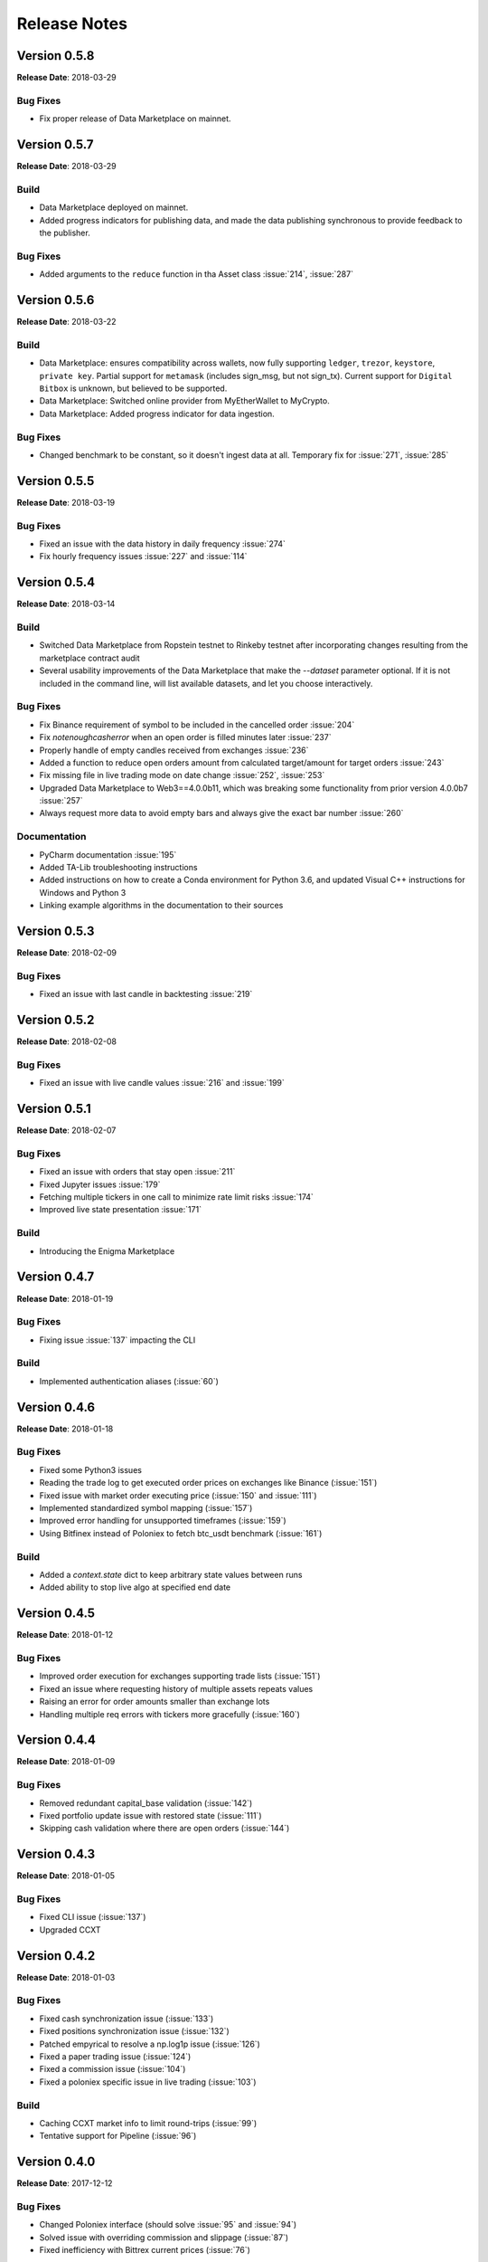=============
Release Notes
=============

Version 0.5.8
^^^^^^^^^^^^^
**Release Date**: 2018-03-29

Bug Fixes
~~~~~~~~~
- Fix proper release of Data Marketplace on mainnet.


Version 0.5.7
^^^^^^^^^^^^^
**Release Date**: 2018-03-29

Build
~~~~~
- Data Marketplace deployed on mainnet.
- Added progress indicators for publishing data, and made the data publishing
  synchronous to provide feedback to the publisher.

Bug Fixes
~~~~~~~~~
- Added arguments to the ``reduce`` function in tha Asset class :issue:`214`, 
  :issue:`287`

Version 0.5.6
^^^^^^^^^^^^^
**Release Date**: 2018-03-22

Build
~~~~~
- Data Marketplace: ensures compatibility across wallets, now fully supporting 
  ``ledger``, ``trezor``, ``keystore``, ``private key``. Partial support for 
  ``metamask`` (includes sign_msg, but not sign_tx). Current support for 
  ``Digital Bitbox`` is unknown, but believed to be supported.
- Data Marketplace: Switched online provider from MyEtherWallet to MyCrypto.
- Data Marketplace: Added progress indicator for data ingestion.

Bug Fixes
~~~~~~~~~
- Changed benchmark to be constant, so it doesn't ingest data at all. Temporary
  fix for :issue:`271`, :issue:`285`

Version 0.5.5
^^^^^^^^^^^^^
**Release Date**: 2018-03-19

Bug Fixes
~~~~~~~~~
- Fixed an issue with the data history in daily frequency :issue:`274`
- Fix hourly frequency issues :issue:`227` and :issue:`114`

Version 0.5.4
^^^^^^^^^^^^^
**Release Date**: 2018-03-14

Build
~~~~~
- Switched Data Marketplace from Ropstein testnet to Rinkeby testnet after 
  incorporating changes resulting from the marketplace contract audit
- Several usability improvements of the Data Marketplace that make the 
  `--dataset` parameter optional. If it is not included in the command line, 
  will list available datasets, and let you choose interactively.

Bug Fixes
~~~~~~~~~
- Fix Binance requirement of symbol to be included in the cancelled order 
  :issue:`204`
- Fix `notenoughcasherror` when an open order is filled minutes later 
  :issue:`237`
- Properly handle of empty candles received from exchanges :issue:`236`
- Added a function to reduce open orders amount from calculated target/amount 
  for target orders :issue:`243`
- Fix missing file in live trading mode on date change :issue:`252`, 
  :issue:`253`
- Upgraded Data Marketplace to Web3==4.0.0b11, which was breaking some 
  functionality from prior version 4.0.0b7 :issue:`257`
- Always request more data to avoid empty bars and always give the exact bar
  number :issue:`260`

Documentation
~~~~~~~~~~~~~
- PyCharm documentation :issue:`195`
- Added TA-Lib troubleshooting instructions
- Added instructions on how to create a Conda environment for Python 3.6, and
  updated Visual C++ instructions for Windows and Python 3
- Linking example algorithms in the documentation to their sources


Version 0.5.3
^^^^^^^^^^^^^
**Release Date**: 2018-02-09

Bug Fixes
~~~~~~~~~
- Fixed an issue with last candle in backtesting :issue:`219`

Version 0.5.2
^^^^^^^^^^^^^
**Release Date**: 2018-02-08

Bug Fixes
~~~~~~~~~
- Fixed an issue with live candle values :issue:`216` and :issue:`199`

Version 0.5.1
^^^^^^^^^^^^^
**Release Date**: 2018-02-07

Bug Fixes
~~~~~~~~~
- Fixed an issue with orders that stay open :issue:`211`
- Fixed Jupyter issues :issue:`179`
- Fetching multiple tickers in one call to minimize rate limit risks :issue:`174`
- Improved live state presentation :issue:`171`


Build
~~~~~
- Introducing the Enigma Marketplace

Version 0.4.7
^^^^^^^^^^^^^
**Release Date**: 2018-01-19

Bug Fixes
~~~~~~~~~
- Fixing issue :issue:`137` impacting the CLI

Build
~~~~~
- Implemented authentication aliases (:issue:`60`)

Version 0.4.6
^^^^^^^^^^^^^
**Release Date**: 2018-01-18

Bug Fixes
~~~~~~~~~
- Fixed some Python3 issues
- Reading the trade log to get executed order prices on exchanges like Binance (:issue:`151`)
- Fixed issue with market order executing price (:issue:`150` and :issue:`111`)
- Implemented standardized symbol mapping (:issue:`157`)
- Improved error handling for unsupported timeframes (:issue:`159`)
- Using Bitfinex instead of Poloniex to fetch btc_usdt benchmark (:issue:`161`)


Build
~~~~~
- Added a `context.state` dict to keep arbitrary state values between runs
- Added ability to stop live algo at specified end date

Version 0.4.5
^^^^^^^^^^^^^
**Release Date**: 2018-01-12

Bug Fixes
~~~~~~~~~
- Improved order execution for exchanges supporting trade lists (:issue:`151`)
- Fixed an issue where requesting history of multiple assets repeats values
- Raising an error for order amounts smaller than exchange lots
- Handling multiple req errors with tickers more gracefully (:issue:`160`)

Version 0.4.4
^^^^^^^^^^^^^
**Release Date**: 2018-01-09

Bug Fixes
~~~~~~~~~
- Removed redundant capital_base validation (:issue:`142`)
- Fixed portfolio update issue with restored state (:issue:`111`)
- Skipping cash validation where there are open orders (:issue:`144`)

Version 0.4.3
^^^^^^^^^^^^^
**Release Date**: 2018-01-05

Bug Fixes
~~~~~~~~~
- Fixed CLI issue (:issue:`137`)
- Upgraded CCXT

Version 0.4.2
^^^^^^^^^^^^^
**Release Date**: 2018-01-03

Bug Fixes
~~~~~~~~~
- Fixed cash synchronization issue (:issue:`133`)
- Fixed positions synchronization issue (:issue:`132`)
- Patched empyrical to resolve a np.log1p issue (:issue:`126`)
- Fixed a paper trading issue (:issue:`124`)
- Fixed a commission issue (:issue:`104`)
- Fixed a poloniex specific issue in live trading (:issue:`103`)

Build
~~~~~
- Caching CCXT market info to limit round-trips (:issue:`99`)
- Tentative support for Pipeline (:issue:`96`)

Version 0.4.0
^^^^^^^^^^^^^
**Release Date**: 2017-12-12

Bug Fixes
~~~~~~~~~

- Changed Poloniex interface (should solve :issue:`95` and :issue:`94`)
- Solved issue with overriding commission and slippage (:issue:`87`)
- Fixed inefficiency with Bittrex current prices (:issue:`76`)

Build
~~~~~
- Integrated with CCXT
- Added paper trading capability (`simulate_orders=True` param in live mode)
- More granular commissions (:issue:`82`)
- Added market orders in live mode (:issue:`81`)

Version 0.3.10
~~~~~~~~~~~~~~
**Release Date**: 2017-11-28

Bug Fixes
~~~~~~~~~

- Fixed issue with fetching assets with daily frequency

Version 0.3.9
^^^^^^^^^^^^^
**Release Date**: 2017-11-28

Bug Fixes
~~~~~~~~~

- Fixed sortino warning issues (:issue:`77`)
- Adjusted computation of last candle of data.history (:issue:`71`)

Build
~~~~~
- Added capital_base parameter to live mode to limit cash (:issue:`79`)
- Added support for csv ingestion (:issue:`65`)
- Improved cash display in running stats (:issue:`80`)


Version 0.3.8
^^^^^^^^^^^^^
**Release Date**: 2017-11-14

Bug Fixes
~~~~~~~~~

- Fixed a warning filter issue introduced with the latest release

Version 0.3.7
^^^^^^^^^^^^^
**Release Date**: 2017-11-14

Bug Fixes
~~~~~~~~~

- Fixed an SSL cert issue (:issue:`64`)
- Fixed cumulative stats warnings (:issue:`63`)
- Disabled auto-ingestion because of unresolved caching issues (:issue:`47`)
- Standardized live-trading stats (:issue:`61`)

Build
~~~~~

- Added a mean-reversion sample algo
- Added minutely stats in the analyze() function (:issue:`62`)
- Added specificity to some error messages

Version 0.3.6
^^^^^^^^^^^^^
**Release Date**: 2017-11-4

Bug Fixes
~~~~~~~~~

- Fixed an issue with single bar data.history() (:issue:`55`)

Version 0.3.5
^^^^^^^^^^^^^
**Release Date**: 2017-11-4

Bug Fixes
~~~~~~~~~

- Added workaround for: KeyError: Timestamp error (:issue:`53`)

Version 0.3.4
^^^^^^^^^^^^^
**Release Date**: 2017-11-2

Bug Fixes
~~~~~~~~~

- Fixed issue with auto-ingestion of minute data (:issue:`47`)
- Fixed issue with sell orders in backtesting
- Fixed data frequency issues with data.history() in backtesting
- Fixed an issue with can_trade()
- Reduced the commission and slippage values to account for lower volume
  transactions

Build
~~~~~

- Added more unit tests

Documentation
~~~~~~~~~~~~~

- Improved installation notes for Windows C++ compiler and Conda
- Addition of
  `Jupyter Notebook guide <https://enigmampc.github.io/catalyst/jupyter.html>`_
- Addition of
  `Live Trading page <https://enigmampc.github.io/catalyst/live-trading.html>`_
- Addition of
  `Videos page <https://enigmampc.github.io/catalyst/videos.html>`_
- Addition of
  `Resources page <https://enigmampc.github.io/catalyst/resources.html>`_
- Addition of `Development Guidelines
  <https://enigmampc.github.io/catalyst/development-guidelines.html>`_
- Addition of
  `Release Notes <https://enigmampc.github.io/catalyst/releases.html>`_
- Updated code docstrings


Version 0.3.3
^^^^^^^^^^^^^
**Release Date**: 2017-10-26

Bug Fixes
~~~~~~~~~

- Fix missing -x in ingest-exchange
- Fix issue with daily chunks end date (data bundles)
- Fix issue in the prepare_chunk logic (data bundles)

Build
~~~~~

- Added data validation unit tests


Version 0.3.2
^^^^^^^^^^^^^
**Release Date**: 2017-10-25

Bug Fixes
~~~~~~~~~

- Fix to work with empty data bundles
- Fix Windows path of ``$HOME/.catalyst`` folder
- Fix ``etc/python2.7-environment.yml`` for Windows Conda install
- Fix hash method to create sid numbers compatible across platforms
- Fix an issue with asset date in chunks

Build
~~~~~

- Python3 adjustments
- Added method to clean bundle folders, and remove symbols.json
- Implemented and improved unit tests


Version 0.3.1
^^^^^^^^^^^^^
**Release Date**: 2017-10-22

Bug Fixes
~~~~~~~~~

- Fixed OS-dependent path issue in data bundle
- Changed handling of empty ``auth.json``, instead of throwing an error for
  missing file
- Updated ``etc/python2.7-environment.yml`` to work with Catalyst version 0.3
- Updated ``catalyst/examples/buy_and_hodl.py``  and
  ``catalyst/examples/buy_low_sell_high.py`` to work with Catalyst version 0.3


Version 0.3
^^^^^^^^^^^
**Release Date**: 2017-10-20

- Standardized live and backtesting syntax
- Added a repository for historical data
- Added supported for multiple exchanges per algorithm
- Added a standardized dictionary of symbols for each exchange
- Added auto-ingestion of bundle data while backtesting
- Bug fixes


Version 0.2.dev5
^^^^^^^^^^^^^^^^
**Release Date**: 2017-10-03

- Fixes bug in data.history function that was formatting 'volume' data as
  integers, now they are returned as floats with up to 9 decimals of precision.
  Data bundles redone.

Version 0.2.dev4
^^^^^^^^^^^^^^^^

**Release Date**: 2017-09-20

- Fixes bug in the pricing resolution of 1-minute data, now set to 8 decimal
  places. Pricing resolution of daily data remains set to 9 decimal places.
- The current data bundle takes 340MB compressed for download, and 460MB
  uncompressed on disk for Catalyst to use.

Version 0.2.dev3
^^^^^^^^^^^^^^^^

**Release Date**: 2017-09-20

- 1-minute resolution OHLCV data bundle for backtesting from Poloniex exchange
- Implementation of trading of fractional crypto assets (i.e. 0.01 BTC)
- Minimum trade size of a coin can be configured on a per-coin basis, defaults
  to 0.00000001 in backtesting (most exchanges set the minimum trade to larger
  amounts, which will impact live trading)
- Increased pricing resolution from 3 to 9 decimal places
- The current data bundle takes 40MB compressed for download, and 99MB
  uncompressed on disk for Catalyst to use.

Version 0.2.dev2
^^^^^^^^^^^^^^^^

**Release Date**: 2017-09-07

- Fix path issue

Version 0.2.dev1
^^^^^^^^^^^^^^^^

**Release Date**: 2017-09-03

- Implementation of live trading:

  - Comprehensive trading functionality against exchanges Bitfinex and Bittrex.
  - Support for all trading pairs available on each exchange.
  - Multiple algorithms can trade simultaneously against a single exchange
    using the same account.
  - Each algorithm has a persisted state (i.e. algorithm can be stopped and
    restarted preserving the state without data loss) that tracks all open
    orders, executed transactions and portfolio positions.

- Minute by minute portfolio performance metrics.

  - Daily summary performance statistics compatible with pyfolio, a Python
    library for performance and risk analysis of financial portfolios

Version 0.1.dev9
^^^^^^^^^^^^^^^^

**Release Date**: 2017-08-28

- Retrieval of crypto benchmark from bundle, instead of hitting Poloniex
  exchange directly
- Change of bundle storage provider from Dropbox to AWS
- Fix issue with 1/1000 scaling issue of prices in bundle

Version 0.1.dev8
^^^^^^^^^^^^^^^^

**Release Date**: 2017-08-18

- Fixes issue in the creation of bundles (:issue:`27`)


Version 0.1.dev7
^^^^^^^^^^^^^^^^
- Fixes issues in empty benchmark (:issue:`16`)
- Fixes issue of normalizing timestamps before comparison (:issue:`24`)
- Generic data bundles
- CLI UI improvements

Version 0.1.dev6
^^^^^^^^^^^^^^^^

**Release Date**: 2017-07-13

- Initial public release
